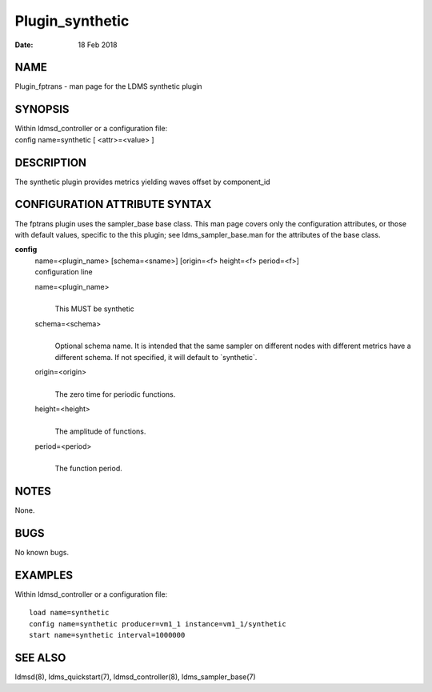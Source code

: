 ================
Plugin_synthetic
================

:Date:   18 Feb 2018

NAME
====

Plugin_fptrans - man page for the LDMS synthetic plugin

SYNOPSIS
========

| Within ldmsd_controller or a configuration file:
| config name=synthetic [ <attr>=<value> ]

DESCRIPTION
===========

The synthetic plugin provides metrics yielding waves offset by component_id

CONFIGURATION ATTRIBUTE SYNTAX
==============================

The fptrans plugin uses the sampler_base base class. This man page covers only the configuration attributes, or those with default values, specific to the this plugin; see ldms_sampler_base.man for the attributes of the base class.

**config**
   | name=<plugin_name> [schema=<sname>] [origin=<f> height=<f> period=<f>]
   | configuration line

   name=<plugin_name>
      |
      | This MUST be synthetic

   schema=<schema>
      |
      | Optional schema name. It is intended that the same sampler on different nodes with different metrics have a different schema. If not specified, it will default to \`synthetic`.

   origin=<origin>
      |
      | The zero time for periodic functions.

   height=<height>
      |
      | The amplitude of functions.

   period=<period>
      |
      | The function period.

NOTES
=====

None.

BUGS
====

No known bugs.

EXAMPLES
========

Within ldmsd_controller or a configuration file:

::

   load name=synthetic
   config name=synthetic producer=vm1_1 instance=vm1_1/synthetic
   start name=synthetic interval=1000000

SEE ALSO
========

ldmsd(8), ldms_quickstart(7), ldmsd_controller(8), ldms_sampler_base(7)
